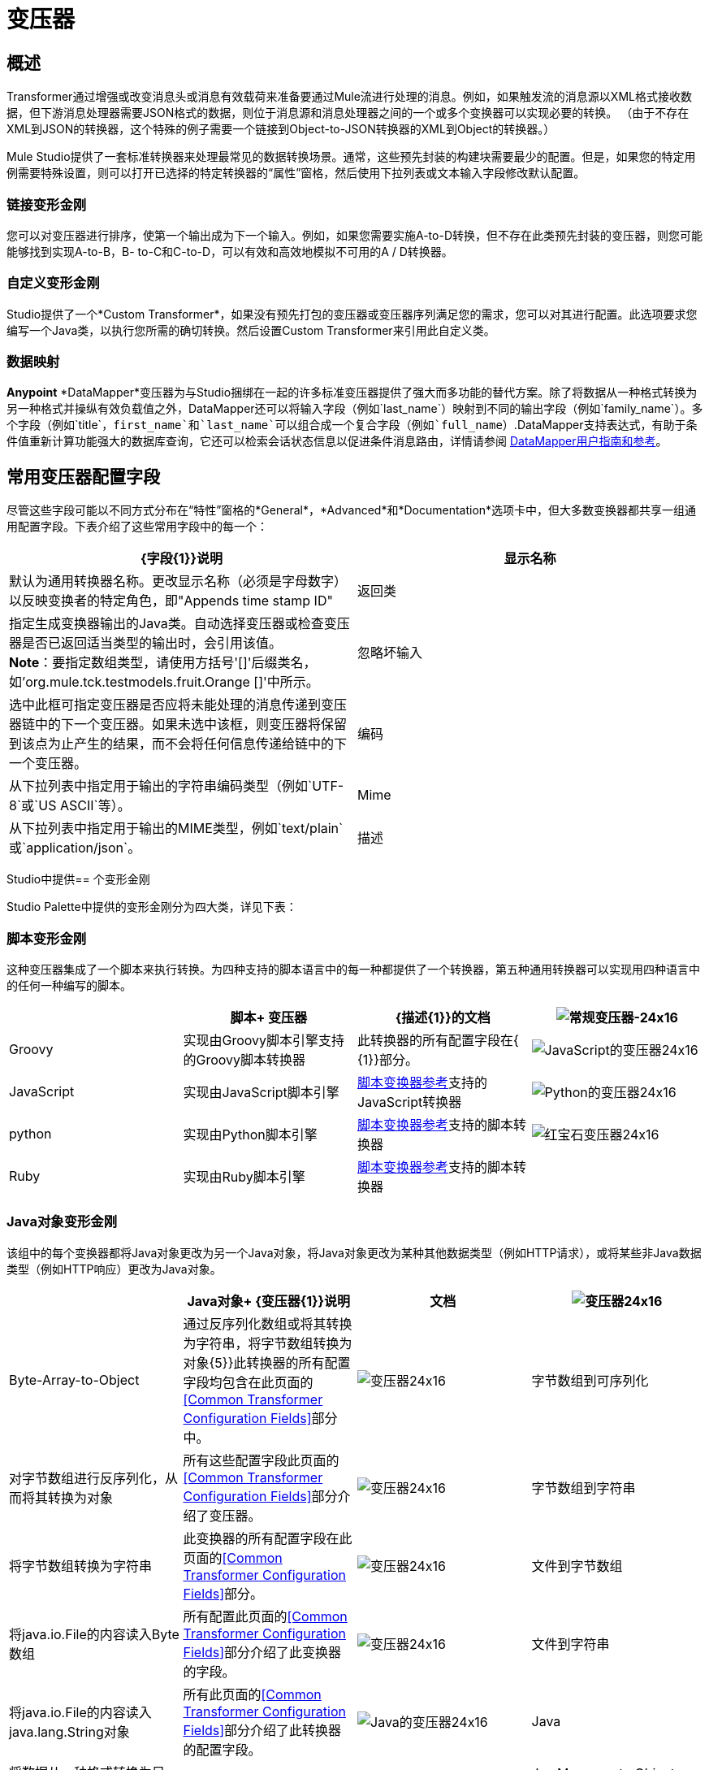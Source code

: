 = 变压器

== 概述

Transformer通过增强或改变消息头或消息有效载荷来准备要通过Mule流进行处理的消息。例如，如果触发流的消息源以XML格式接收数据，但下游消息处理器需要JSON格式的数据，则位于消息源和消息处理器之间的一个或多个变换器可以实现必要的转换。 （由于不存在XML到JSON的转换器，这个特殊的例子需要一个链接到Object-to-JSON转换器的XML到Object的转换器。）

Mule Studio提供了一套标准转换器来处理最常见的数据转换场景。通常，这些预先封装的构建块需要最少的配置。但是，如果您的特定用例需要特殊设置，则可以打开已选择的特定转换器的“属性”窗格，然后使用下拉列表或文本输入字段修改默认配置。

=== 链接变形金刚

您可以对变压器进行排序，使第一个输出成为下一个输入。例如，如果您需要实施A-to-D转换，但不存在此类预先封装的变压器，则您可能能够找到实现A-to-B，B- to-C和C-to-D，可以有效和高效地模拟不可用的A / D转换器。

=== 自定义变形金刚

Studio提供了一个*Custom Transformer*，如果没有预先打包的变压器或变压器序列满足您的需求，您可以对其进行配置。此选项要求您编写一个Java类，以执行您所需的确切转换。然后设置Custom Transformer来引用此自定义类。

=== 数据映射

*Anypoint* *DataMapper*变压器为与Studio捆绑在一起的许多标准变压器提供了强大而多功能的替代方案。除了将数据从一种格式转换为另一种格式并操纵有效负载值之外，DataMapper还可以将输入字段（例如`last_name`）映射到不同的输出字段（例如`family_name`）。多个字段（例如`title`，`first_name`和`last_name`可以组合成一个复合字段（例如`full_name`）.DataMapper支持表达式，有助于条件值重新计算功能强大的数据库查询，它还可以检索会话状态信息以促进条件消息路由，详情请参阅 link:/anypoint-studio/v/6/datamapper-user-guide-and-reference[DataMapper用户指南和参考]。

== 常用变压器配置字段

尽管这些字段可能以不同方式分布在“特性”窗格的*General*，*Advanced*和*Documentation*选项卡中，但大多数变换器都共享一组通用配置字段。下表介绍了这些常用字段中的每一个：

[%header,cols="2*"]
|===
| {字段{1}}说明
|显示名称 |默认为通用转换器名称。更改显示名称（必须是字母数字）以反映变换者的特定角色，即"Appends time stamp ID"
|返回类 |指定生成变换器输出的Java类。自动选择变压器或检查变压器是否已返回适当类型的输出时，会引用该值。 +
  *Note*：要指定数组类型，请使用方括号'[]'后缀类名，如'org.mule.tck.testmodels.fruit.Orange []'中所示。
|忽略坏输入 |选中此框可指定变压器是否应将未能处理的消息传递到变压器链中的下一个变压器。如果未选中该框，则变压器将保留到该点为止产生的结果，而不会将任何信息传递给链中的下一个变压器。
|编码 |从下拉列表中指定用于输出的字符串编码类型（例如`UTF-8`或`US ASCII`等）。
| Mime  |从下拉列表中指定用于输出的MIME类型，例如`text/plain`或`application/json`。
|描述 |输入此变换器的详细说明，以便在您将鼠标悬停在端点图标上时弹出的黄色帮助气球中显示。
|===

Studio中提供== 个变形金刚

Studio Palette中提供的变形金刚分为四大类，详见下表：

=== 脚本变形金刚

这种变压器集成了一个脚本来执行转换。为四种支持的脚本语言中的每一种都提供了一个转换器，第五种通用转换器可以实现用四种语言中的任何一种编写的脚本。

[%header,cols="4*"]
|===
|   |脚本+
变压器 | {描述{1}}的文档
| image:groovy-transformer-24x16.png[常规变压器-24x16]  | Groovy  |实现由Groovy脚本引擎支持的Groovy脚本转换器 |此转换器的所有配置字段在{ {1}}部分。
| image:javascript-transformer-24x16.png[JavaScript的变压器24x16]  | JavaScript  |实现由JavaScript脚本引擎 | link:/mule-user-guide/v/3.6/script-transformer-reference[脚本变换器参考]支持的JavaScript转换器
| image:Python-transformer-24x16.png[Python的变压器24x16]  | python  |实现由Python脚本引擎 | link:/mule-user-guide/v/3.6/script-transformer-reference[脚本变换器参考]支持的脚本转换器
| image:ruby-transformer-24x16.png[红宝石变压器24x16]  | Ruby  |实现由Ruby脚本引擎 | link:/mule-user-guide/v/3.6/script-transformer-reference[脚本变换器参考]支持的脚本转换器
|  |脚本 |实现由符合JSR-223标准的脚本引擎支持的脚本转换器，例如Groovy，Javascript，Python或Ruby  | {{0 }}
|===

===  Java对象变形金刚

该组中的每个变换器都将Java对象更改为另一个Java对象，将Java对象更改为某种其他数据类型（例如HTTP请求），或将某些非Java数据类型（例如HTTP响应）更改为Java对象。

[%header,cols="4*"]
|=======
|   | Java对象+
  {变压器{1}}说明 |文档
| image:Transformer-24x16.png[变压器24x16]  | Byte-Array-to-Object  |通过反序列化数组或将其转换为字符串，将字节数组转换为对象{5}}此转换器的所有配置字段均包含在此页面的<<Common Transformer Configuration Fields>>部分中。
| image:Transformer-24x16.png[变压器24x16]  |字节数组到可序列化 |对字节数组进行反序列化，从而将其转换为对象 |所有这些配置字段此页面的<<Common Transformer Configuration Fields>>部分介绍了变压器。
| image:Transformer-24x16.png[变压器24x16]  |字节数组到字符串 |将字节数组转换为字符串 |此变换器的所有配置字段在此页面的<<Common Transformer Configuration Fields>>部分。
| image:Transformer-24x16.png[变压器24x16]  |文件到字节数组 |将java.io.File的内容读入Byte数组 |所有配置此页面的<<Common Transformer Configuration Fields>>部分介绍了此变换器的字段。
| image:Transformer-24x16.png[变压器24x16]  |文件到字符串 |将java.io.File的内容读入java.lang.String对象 |所有此页面的<<Common Transformer Configuration Fields>>部分介绍了此转换器的配置字段。
| image:java-transformer-24x16.png[Java的变压器24x16]  | Java  |将数据从一种格式转换为另一种格式 | link:/mule-user-guide/v/3.6/java-transformer-reference[Java变压器参考]
| image:Transformer-24x16.png[变压器24x16]  | JmsMessage-to Object *Enterprise Edition* |通过提取消息有效载荷 |将JMS消息转换为对象。此页面的<<Common Transformer Configuration Fields>>部分介绍了此转换器的配置字段。
| image:Transformer-24x16.png[变压器24x16]  | Json-to-Object  |将Json编码的对象图转换为Java对象 |此变换器的所有配置字段均为涵盖在此页面的<<Common Transformer Configuration Fields>>部分。
| image:Transformer-24x16.png[变压器24x16]  |对象到字符串|将程序代码类型转换为可重新使用的文本字符串用于调试。 |此变换器的所有配置字段已包含在此页面的<<Common Transformer Configuration Fields>>部分中。
| image:Transformer-24x16.png[变压器24x16]  | Object-to-XML  |使用XStream将Java对象转换为XML代码 | link:/mule-user-guide/v/3.6/object-to-xml-transformer-reference[对象到XML转换器参考]
| image:Transformer-24x16.png[变压器24x16]  | Steralize-to-Byte-Array  |通过序列化对象 | link:/mule-user-guide/v/3.6/object-to-xml-transformer-reference[对象到XML转换器参考]将Java对象转换为字节数组
| image:Transformer-24x16.png[变压器24x16]  |字符串到字节数组 |将字符串转换为字节数组 |此变换器的所有配置字段均包含在此页面的<<Common Transformer Configuration Fields>>部分。
| image:Transformer-24x16.png[变压器24x16]  | XML到对象 |使用XStream将XML转换为Java Bean图表 |将DOM转换为XML和XML转换为DOM Transformer Reference
| image:Transformer-24x16.png[变压器24x16]  | XML到DOM  |将原始字节转换为DOM文档的内存表示形式 | DOM到XML和XML到DOM变换器参考
| image:Transformer-24x16.png[变压器24x16]  | DOM-to-XML  |将任何类型的解析XML转换为原始字节|将DOM转换为XML和XML转换为DOM Transformer Reference
|=======

=== 内容变形金刚

这组变换器通过添加，删除或转换消息有效载荷（或消息标题）来修改消息。

[%header,cols="4*"]
|===
|   |内容+
变压器 | {描述{1}}的文档
| image:Transformer-24x16.png[变压器24x16]  |附加字符串 |将字符串附加到消息负载 | link:/mule-user-guide/v/3.6/append-string-transformer-reference[附加字符串转换器参考]
| image:Transformer-24x16.png[变压器24x16]  |表达式 |评估消息中的一个或多个表达式，然后根据评估结果转换消息 | {{1} }
| image:Transformer-24x16.png[变压器24x16]  | Transformer Ref  |引用被定义为全局元素 | link:/mule-user-guide/v/3.6/xslt-transformer-reference[ 变压器参考]的变换器
| image:Transformer-24x16.png[变压器24x16]  | XSLT  |使用XSLT转换XML  | link:/mule-user-guide/v/3.6/xslt-transformer-reference[XSLT变压器参考]
|===

===  SAP变形金刚

这些变换器将SAP对象（JCo函数或IDoc文档）更改为其XML表示形式，或将XML表示形式更改为相应的SAP对象。

[%header,cols="4*"]
|==========
|   |特定于SAP的+
  {变压器{1}}说明 |文档
| image:Transformer-24x16.png[变压器24x16]  | SAP-Object-to-XML *Enterprise Edition*  |将表示JCo函数或IDoc文档的SAP对象转换为其XML表示形式{{6 }} link:/mule-user-guide/v/3.6/sap-connector[SAP连接器]
| image:Transformer-24x16.png[变压器24x16]  | XML-to-Function（BAPI）*Enterprise Edition*  |从java.io.InputStream，java.lang中读取表示JCo函数的XML .String或byte []构建SAP传输 | link:/mule-user-guide/v/3.6/sap-connector[SAP连接器]所期望的SAP对象
| image:Transformer-24x16.png[变压器24x16]  | XML-to-IDOC *Enterprise Edition*  |从java.io.InputStream，java.lang.String中读取表示IDOC文档的XML byte []来构建SAP传输 | link:/mule-user-guide/v/3.6/sap-connector[SAP连接器]所期望的SAP对象
|==========

=== 消息和可变变换器

这组中的四个变压器在每个消息通过一个Mule应用程序时会在特定时间段内提供特殊信息。在每种情况下，这些转换器不会直接修改消息;相反，每个人都会激活Mule用来扩充或修改信息的信息。其中一些激活的资源遵守消息;其他人则适用于消息传递的流程。无论如何，它们提供了强化手段来增强和改进Mule消息处理输出。

[TIP]
这四个*Message and Variable Transformers*共同替代了已弃用的单个*Message Properties Transformer*。

请注意消息和可变变换器的共同特征：

* 与大多数其他变形金刚不同，这四个变形金刚不能嵌入端点
* 否*Global Element*（即配置模板）对于任何这些转换器都存在，因此您必须分别配置每个实例
* 这些转换器都不能被其他Mule构建块引用，因此，实际上，您不能在同一个流中多次使用单个实例

下表介绍了各个*Message and Variable*转换器：

[%header,cols="4*"]
|===
|   |变形器 |功能 |文档
| image:Transformer-24x16.png[变压器24x16]  |附件 |与*Message Enricher Scope*或*Append String Transformer*不同，*Attachment Transformer*不会添加到字符串通常组成主要数据有效载荷。相反，这个转换器指定一个附件来附加到通过流处理的每个消息。如果通过表达式定义附件的名称或值，则可以在运行时计算附件的确切身份（和内容），并且可能会收到不同的有效负载。通常，此附件被视为出站有效负载的单独次要部分。 | link:/mule-user-guide/v/3.6/attachment-transformer-reference[附件变压器参考]
| image:Transformer-24x16.png[变压器24x16]  |属性 |该转换器允许您指定通常应用于邮件标题的属性。此类属性的"life span"从创建时开始直到将消息传递给出站端点。 | link:/mule-user-guide/v/3.6/property-transformer-reference[属性变换器参考]
| image:Transformer-24x16.png[变压器24x16]  |变量 |该变换器基于当前消息的内容或骡子的当前状态，便于确定指定变量值的动态运行时间环境。然后Mule可以使用该值来改变最终分配给当前消息的有效内容或处理步骤。只要消息保留在变量被调用的流程内，这种类型的变量就保持活动状态。只要通过传输将消息传递给其他流，该变量就会变为非活动状态。 | link:/mule-user-guide/v/3.6/variable-transformer-reference[可变变压器参考]
| image:Transformer-24x16.png[变压器24x16]  |会话变量 |该变换器类似于变量变换器，只要相关消息保留在Mule应用程序中，即使该消息可能通过多个流处理。 | link:/mule-user-guide/v/3.6/session-variable-transformer-reference[会话变量变换器参考]
|===

=== 自定义变形金刚

有关使用XML编辑器配置标准和自定义变形金刚的详细信息，请参阅 link:/mule-user-guide/v/3.6/using-transformers[使用变形金刚]。

=== 已弃用的HTTP相关变形金刚

以下变形金刚都与已弃用的 link:/mule-user-guide/v/3.6/http-connector-deprecated[基于端点的HTTP连接器]相关。因为新的 link:/mule-user-guide/v/3.6/http-connector[HTTP连接器]特性涵盖了这些用于提供服务的用例，所以它们都变得没有必要了。

[%header,cols="4*"]
|===
|   |变形器 |功能 |文档
| image:Transformer-24x16.png[变压器24x16]  |对象到HTTP请求 |从当前消息创建一个有效的HTTP请求，并包括在当前消息{{5} }此转换器的所有配置字段都包含在此页面的<<Common Transformer Configuration Fields>>部分中。
| image:Transformer-24x16.png[变压器24x16]  | HTTP-Response-to-Object  |将HTTP响应（即字符串，流或字节数组有效载荷）转换为Mule消息{ 5}}此转换器的所有配置字段都包含在此页面的<<Common Transformer Configuration Fields>>部分中。
| image:Transformer-24x16.png[变压器24x16]  | HTTP响应字符串 |将HTPP响应转换为字符串并保留消息标题 |所有配置字段此转换器在本页的<<Common Transformer Configuration Fields>>部分中进行了介绍。
| image:Transformer-24x16.png[变压器24x16]  |消息到HTTP响应 |使用当前消息及其HTTP头创建有效的HTTP响应 |所有配置字段此页面的<<Common Transformer Configuration Fields>>部分介绍了该转换器。
| image:Transformer-24x16.png[变压器24x16]  |机构到参数映射|将HTTP请求的主体转换为Map对象 |所有这些配置字段此页面的<<Common Transformer Configuration Fields>>部分介绍了变压器。
|===
